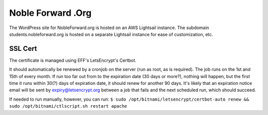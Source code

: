 Noble Forward .Org
==================

The WordPress site for NobleForward.org is hosted on an AWS Lightsail instance. The subdomain students.nobleforward.org is hosted on a separate Lightsail instance for ease of customization, etc.

SSL Cert
--------
The certificate is managed using EFF's LetsEncrypt's Certbot.

It should automatically be renewed by a cronjob on the server (run as root, as is required). The job runs on the 1st and 15th of every month. If run too far out from to the expiration date (30 days or more?), nothing will happen, but the first time it runs within 30(?) days of expiration date, it should renew for another 90 days. It's likely that an expiration notice email will be sent by expiry@letsencrypt.org between a job that fails and the next scheduled run, which should succeed.

If needed to run manually, however, you can run: ``$ sudo /opt/bitnami/letsencrypt/certbot-auto renew && sudo /opt/bitnami/ctlscript.sh restart apache``
